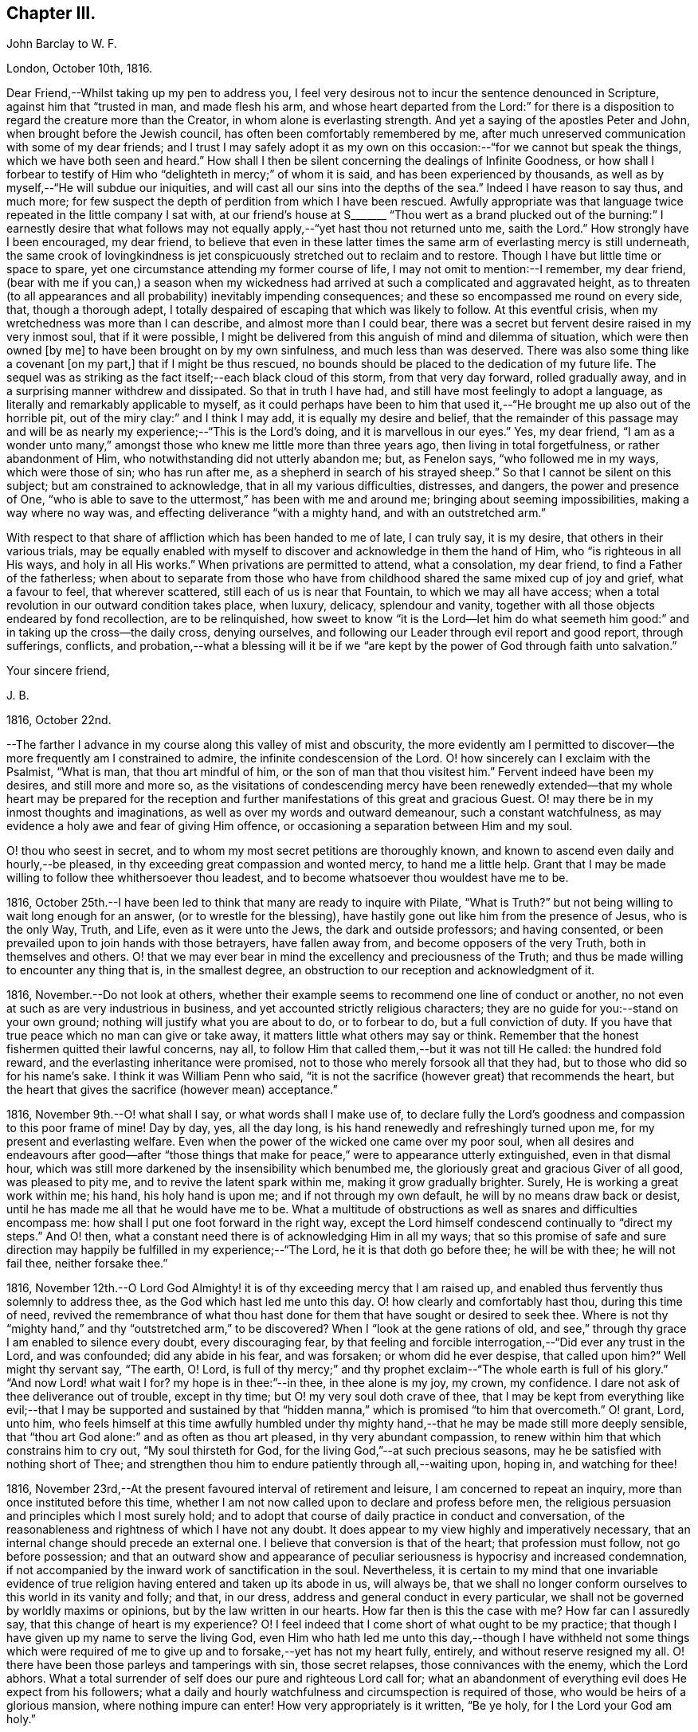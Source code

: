 == Chapter III.

John Barclay to W. F.

London, October 10th, 1816.

Dear Friend,--Whilst taking up my pen to address you,
I feel very desirous not to incur the sentence denounced in Scripture,
against him that "`trusted in man, and made flesh his arm,
and whose heart departed from the Lord:`" for there is a
disposition to regard the creature more than the Creator,
in whom alone is everlasting strength.
And yet a saying of the apostles Peter and John, when brought before the Jewish council,
has often been comfortably remembered by me,
after much unreserved communication with some of my dear friends;
and I trust I may safely adopt it as my own on this
occasion:--"`for we cannot but speak the things,
which we have both seen and heard.`"
How shall I then be silent concerning the dealings of Infinite Goodness,
or how shall I forbear to testify of Him who "`delighteth in mercy;`" of whom it is said,
and has been experienced by thousands,
as well as by myself,--"`He will subdue our iniquities,
and will cast all our sins into the depths of the sea.`"
Indeed I have reason to say thus, and much more;
for few suspect the depth of perdition from which I have been rescued.
Awfully appropriate was that language twice repeated in the little company I sat with,
at our friend`'s house at S+++_______+++ "`Thou wert as a brand plucked
out of the burning:`" I earnestly desire that what follows may
not equally apply,--"`yet hast thou not returned unto me,
saith the Lord.`"
How strongly have I been encouraged, my dear friend,
to believe that even in these latter times the same
arm of everlasting mercy is still underneath,
the same crook of lovingkindness is jet conspicuously
stretched out to reclaim and to restore.
Though I have but little time or space to spare,
yet one circumstance attending my former course of life,
I may not omit to mention:--I remember, my dear friend,
(bear with me if you can,) a season when my wickedness had
arrived at such a complicated and aggravated height,
as to threaten (to all appearances and all probability) inevitably impending consequences;
and these so encompassed me round on every side, that, though a thorough adept,
I totally despaired of escaping that which was likely to follow.
At this eventful crisis, when my wretchedness was more than I can describe,
and almost more than I could bear,
there was a secret but fervent desire raised in my very inmost soul,
that if it were possible,
I might be delivered from this anguish of mind and dilemma of situation,
which were then owned +++[+++by me]
to have been brought on by my own sinfulness, and much less than was deserved.
There was also some thing like a covenant +++[+++on my part,]
that if I might be thus rescued,
no bounds should be placed to the dedication of my future life.
The sequel was as striking as the fact itself;--each black cloud of this storm,
from that very day forward, rolled gradually away,
and in a surprising manner withdrew and dissipated.
So that in truth I have had, and still have most feelingly to adopt a language,
as literally and remarkably applicable to myself,
as it could perhaps have been to him that used it,--"`He
brought me up also out of the horrible pit,
out of the miry clay:`" and I think I may add, it is equally my desire and belief,
that the remainder of this passage may and will be
as nearly my experience;--"`This is the Lord`'s doing,
and it is marvellous in our eyes.`"
Yes, my dear friend,
"`I am as a wonder unto many,`" amongst those who
knew me little more than three years ago,
then living in total forgetfulness, or rather abandonment of Him,
who notwithstanding did not utterly abandon me; but, as Fenelon says,
"`who followed me in my ways, which were those of sin; who has run after me,
as a shepherd in search of his strayed sheep.`"
So that I cannot be silent on this subject; but am constrained to acknowledge,
that in all my various difficulties, distresses, and dangers,
the power and presence of One,
"`who is able to save to the uttermost,`" has been with me and around me;
bringing about seeming impossibilities, making a way where no way was,
and effecting deliverance "`with a mighty hand, and with an outstretched arm.`"

With respect to that share of affliction which has been handed to me of late,
I can truly say, it is my desire, that others in their various trials,
may be equally enabled with myself to discover and acknowledge in them the hand of Him,
who "`is righteous in all His ways, and holy in all His works.`"
When privations are permitted to attend, what a consolation, my dear friend,
to find a Father of the fatherless;
when about to separate from those who have from childhood
shared the same mixed cup of joy and grief,
what a favour to feel, that wherever scattered, still each of us is near that Fountain,
to which we may all have access;
when a total revolution in our outward condition takes place, when luxury, delicacy,
splendour and vanity, together with all those objects endeared by fond recollection,
are to be relinquished,
how sweet to know "`it is the Lord--let him do what seemeth
him good:`" and in taking up the cross--the daily cross,
denying ourselves, and following our Leader through evil report and good report,
through sufferings, conflicts,
and probation,--what a blessing will it be if we "`are kept
by the power of God through faith unto salvation.`"

Your sincere friend,

J+++.+++ B.

1816, October 22nd.

--The farther I advance in my course along this valley of mist and obscurity,
the more evidently am I permitted to discover--the
more frequently am I constrained to admire,
the infinite condescension of the Lord.
O! how sincerely can I exclaim with the Psalmist, "`What is man,
that thou art mindful of him, or the son of man that thou visitest him.`"
Fervent indeed have been my desires, and still more and more so,
as the visitations of condescending mercy have been renewedly
extended--that my whole heart may be prepared for the reception
and further manifestations of this great and gracious Guest.
O! may there be in my inmost thoughts and imaginations,
as well as over my words and outward demeanour, such a constant watchfulness,
as may evidence a holy awe and fear of giving Him offence,
or occasioning a separation between Him and my soul.

O! thou who seest in secret, and to whom my most secret petitions are thoroughly known,
and known to ascend even daily and hourly,--be pleased,
in thy exceeding great compassion and wonted mercy, to hand me a little help.
Grant that I may be made willing to follow thee whithersoever thou leadest,
and to become whatsoever thou wouldest have me to be.

1816, October 25th.--I have been led to think that many are ready to inquire with Pilate,
"`What is Truth?`"
but not being willing to wait long enough for an answer,
(or to wrestle for the blessing),
have hastily gone out like him from the presence of Jesus, who is the only Way, Truth,
and Life, even as it were unto the Jews, the dark and outside professors;
and having consented, or been prevailed upon to join hands with those betrayers,
have fallen away from, and become opposers of the very Truth,
both in themselves and others.
O! that we may ever bear in mind the excellency and preciousness of the Truth;
and thus be made willing to encounter any thing that is, in the smallest degree,
an obstruction to our reception and acknowledgment of it.

1816, November.--Do not look at others,
whether their example seems to recommend one line of conduct or another,
no not even at such as are very industrious in business,
and yet accounted strictly religious characters;
they are no guide for you:--stand on your own ground;
nothing will justify what you are about to do, or to forbear to do,
but a full conviction of duty.
If you have that true peace which no man can give or take away,
it matters little what others may say or think.
Remember that the honest fishermen quitted their lawful concerns, nay all,
to follow Him that called them,--but it was not till He called: the hundred fold reward,
and the everlasting inheritance were promised,
not to those who merely forsook all that they had,
but to those who did so for his name`'s sake.
I think it was William Penn who said,
"`it is not the sacrifice (however great) that recommends the heart,
but the heart that gives the sacrifice (however mean) acceptance.`"

1816, November 9th.--O! what shall I say, or what words shall I make use of,
to declare fully the Lord`'s goodness and compassion to this poor frame of mine!
Day by day, yes, all the day long, is his hand renewedly and refreshingly turned upon me,
for my present and everlasting welfare.
Even when the power of the wicked one came over my poor soul,
when all desires and endeavours after good--after "`those things
that make for peace,`" were to appearance utterly extinguished,
even in that dismal hour,
which was still more darkened by the insensibility which benumbed me,
the gloriously great and gracious Giver of all good, was pleased to pity me,
and to revive the latent spark within me, making it grow gradually brighter.
Surely, He is working a great work within me; his hand, his holy hand is upon me;
and if not through my own default, he will by no means draw back or desist,
until he has made me all that he would have me to be.
What a multitude of obstructions as well as snares and difficulties encompass me:
how shall I put one foot forward in the right way,
except the Lord himself condescend continually to "`direct my steps.`"
And O! then, what a constant need there is of acknowledging Him in all my ways;
that so this promise of safe and sure direction may
happily be fulfilled in my experience;--"`The Lord,
he it is that doth go before thee; he will be with thee; he will not fail thee,
neither forsake thee.`"

1816,
November 12th.--O Lord God Almighty! it is of thy exceeding mercy that I am raised up,
and enabled thus fervently thus solemnly to address thee,
as the God which hast led me unto this day.
O! how clearly and comfortably hast thou, during this time of need,
revived the remembrance of what thou hast done for
them that have sought or desired to seek thee.
Where is not thy "`mighty hand,`" and thy "`outstretched arm,`" to be discovered?
When I "`look at the gene rations of old,
and see,`" through thy grace I am enabled to silence every doubt,
every discouraging fear,
by that feeling and forcible interrogation,--"`Did ever any trust in the Lord,
and was confounded; did any abide in his fear, and was forsaken;
or whom did he ever despise, that called upon him?`"
Well might thy servant say, "`The earth, O! Lord,
is full of thy mercy;`" and thy prophet exclaim--"`The whole earth is full of his glory.`"
"`And now Lord! what wait I for?
my hope is in thee:`"--in thee, in thee alone is my joy, my crown, my confidence.
I dare not ask of thee deliverance out of trouble, except in thy time;
but O! my very soul doth crave of thee,
that I may be kept from everything like evil;--that I may be supported and sustained
by that "`hidden manna,`" which is promised "`to him that overcometh.`"
O! grant, Lord, unto him,
who feels himself at this time awfully humbled under thy
mighty hand,--that he may be made still more deeply sensible,
that "`thou art God alone:`" and as often as thou art pleased,
in thy very abundant compassion,
to renew within him that which constrains him to cry out, "`My soul thirsteth for God,
for the living God,`"--at such precious seasons,
may he be satisfied with nothing short of Thee;
and strengthen thou him to endure patiently through all,--waiting upon, hoping in,
and watching for thee!

1816, November 23rd,--At the present favoured interval of retirement and leisure,
I am concerned to repeat an inquiry, more than once instituted before this time,
whether I am not now called upon to declare and profess before men,
the religious persuasion and principles which I most surely hold;
and to adopt that course of daily practice in conduct and conversation,
of the reasonableness and rightness of which I have not any doubt.
It does appear to my view highly and imperatively necessary,
that an internal change should precede an external one.
I believe that conversion is that of the heart; that profession must follow,
not go before possession;
and that an outward show and appearance of peculiar
seriousness is hypocrisy and increased condemnation,
if not accompanied by the inward work of sanctification in the soul.
Nevertheless,
it is certain to my mind that one invariable evidence of
true religion having entered and taken up its abode in us,
will always be,
that we shall no longer conform ourselves to this world in its vanity and folly;
and that, in our dress, address and general conduct in every particular,
we shall not be governed by worldly maxims or opinions,
but by the law written in our hearts.
How far then is this the case with me?
How far can I assuredly say, that this change of heart is my experience?
O! I feel indeed that I come short of what ought to be my practice;
that though I have given up my name to serve the living God,
even Him who hath led me unto this day,--though I have withheld not some things
which were required of me to give up and to forsake,--yet has not my heart fully,
entirely, and without reserve resigned my all.
O! there have been those parleys and tamperings with sin, those secret relapses,
those connivances with the enemy, which the Lord abhors.
What a total surrender of self does our pure and righteous Lord call for;
what an abandonment of everything evil does He expect from his followers;
what a daily and hourly watchfulness and circumspection is required of those,
who would be heirs of a glorious mansion, where nothing impure can enter!
How very appropriately is it written, "`Be ye holy, for I the Lord your God am holy.`"

Same date.--How beautiful, how glorious a sight is it,
to behold the sun in the morning when it issues from its bed of crimson hue,
when it gradually ascends the horizon, dissipating the dusky gloom of fading night,
and tinging every object in nature with its golden rays.
And O! may I not say, that through the blessing of a gracious Creator,
I am enabled almost daily to witness the spiritual arising
of the "`Sun of righteousness with healing in his wings.`"
Surely the day-spring from on high,
"`through the tender mercy of our God,`" hath visited, and is visiting me;
and assuredly the end and purpose of his arising is the same that it was formerly,--even
"`to give light to them that sit in darkness and in the shadow of death,
to guide their feet into the way of peace.`"
I think I say not amiss, when I declare my belief,
that the light within me seems to get brighter, and the fire warmer almost every day.
O! that I may be content to remain in the refiner`'s fire,
that so I may become purified and refined from everything evil.

1816,
November 27th.--I have been long in much trouble and difficulty about changing my dress,
as well as adopting those other distinctions and
testimonies which Friends uphold and practice;
and my anxiety respecting these things has been,
lest I should take them up without good ground,
and without being clearly and indubitably sensible that these sacrifices are called for.
Indeed, I have gone mourning on my way, day after day, and night after night.
Perplexity and discouragement, darkness and distress,
have at seasons clouded the horizon of the morning of my days; and mainly,
be cause I knew not certainly the Divine will, as to these external observances,
and as to many other sacrifices.
But I think that this subject has been cleared up very satisfactorily to me this day,
in much mercy, both by what I felt,
and by what was delivered through a servant of the Lord, at meeting.

Same date.--I see evidently,
that "`Jesus Christ came into the world to save sinners,`"
and that "`unto them that look for him,
shall he appear the second time,
with out sin unto salvation;`"--"`the wages of sin is death,`" and consequently,
that without repentance there is no remission of sin;--that we
must be in the way of being redeemed from the power of evil,
or the punishment will not be remitted;--that we must be delivered from sin itself,
before we can be delivered from the wages of it, which is condemnation;
for it is aptly expressed,
"`There is now no condemnation to them that are in Christ Jesus,
who walk not after the flesh, but after the Spirit.`"
O! then my soul,
surely there is required of thee a clean heart and a right spirit to be renewed within.
O! how shall I bestow pains and anxiety about cleaning the exterior,
whilst there lurks any filth in the interior.
How shall I garnish the outside with an appearance of the beauty of holiness,
and polish it after the similitude of a temple dedicated to the Lord,
when it stinketh within by reason of the defilement there concealed.
Surely it was well said by the Lord to those hypocrites the Pharisees,
and it equally applies to many in these days as to them;--"`Cleanse
first that which is within the cup and platter,
that the outside of them may be clean also:`" and the latter part of this exhortation
remains strikingly true,--for I am fully persuaded that all cleansing of the exterior,
to be sincere and not hypo critical, must be the effect of a change of heart.

1816, December 4th.--Is it not beyond a doubt,
that the Lord will make known his will to his poor dependent creatures,
who with sighs and tears both day and night seek to serve him aright in all things?
Surely He is no hard master,
who does not evidently let his servants see what is required of them; nor,
I am persuaded, does he at any time call for more arduous service,
than he gives strength to accomplish.
But then He must and will be sought unto,
both in order that his will may be clearly known; and when known,
that sufficient strength may be handed to enable to perform the same.
All my desire is before the Lord; and he knows, and I believe,
hears my prayers,--he sees my watchings and my weepings, and is witness to all my woes.
I do indubitably believe that the present time is very precious to me,--that the hand,
the mighty hand of the Lord is upon me for good,--that he is extending
his gracious visitation to me his poor sinful creature,
who has been bound by the bond of darkness, by the power of the destroyer.
O! he is and has been arising for my help, for my deliverance;
he has assuredly in some measure,
brought me as it were out of the land of Egyptian and cruel bondage;
and it appears to me impossible, unless by my own default,
that his promises should fail in the midst of the fulfilment of them,
and that he should leave me in the wilderness to die in my sins,
to be destroyed by famine and want:--no,
he has a fountain of living waters in store for me;
and though I know not whether I may partake of that delicious and reviving consolation,
out of the bare and barren rock, or on the fruitful and flowery banks;
"`yet I will rejoice in the Lord, I will joy in the God of my salvation.`"

1817, January 27th.--"`Having food and raiment, let us be therewith content,`" etc.
I have admired the honest simplicity and plain speech, which the first Christians,
and especially their great pattern, made use of to instruct their hearers:
the reasoning of the apostle in this place is unanswerable,
and the process of his thoughts appears to me so natural,
as to be not easily mis understood.
The substance of that which he sets forth, is, without any strained exposition,
nearly as follows:--the gain of riches is by no means godliness,
nor can it be a substitute for godliness in the end; on the contrary,
godliness is profitable both here and hereafter, and therefore is alone true gain.
Wealth and possessions last us only whilst we live:
we had them not when we came into the world,
and it is certain we can retain them no longer than whilst we are here.
Seeing then, that soon, very soon, we must part with these things,
let us provide "`bags which wax not old,
a treasure in the heavens which faileth not:`" and as to everything else, the riches,
the enjoyments of this vain and passing scene,
let us use these things as not abusing them; let us not be slaves to them,
but rather render them of service to us.
If we are rich, let us not hide our talent in the earth, but be rich in good works:
and if we are in a middling condition as to outward circumstances,
let us endeavour so to act,
as to be able strictly to adopt the apostle`'s language,--"`these
hands have ministered unto my necessities,
and to them that were with me.`"
Thus we shall be enabled more fully to understand, and more freely to accede to the text,
"`having food and raiment, let us be therewith content.`"

John Barclay to Lydia Ann Barclay

Clapham, January 29th, 1817.

Dear Sister,

I am inclined to believe,
that we are some what similarly situated in a spiritual point of view,
and therefore that a few lines from one who desires to ac company you +++[+++thee]
hand in hand through this painful pilgrimage, may not be unacceptable.
On reading to you the very reviving and refreshing Psalm which occurred to me yesterday,
I was ready to think that we could hardly take with us too
much courage on our perilous journey through life.
Some may look forward at the commencement of their course,
with no other feelings than those of cool complacency and comfort,
as if our life whilst here was somewhat like a summer`'s day;
others may view this state of being as a vivid and glittering scene of continued enjoyment,
and like the gay and giddy butterfly,
no sooner are they in existence than their sport begins.
But O! the longer I am permitted to remain here,
the truth of that view of life which the Scriptures present,
appears more and more evident.
Is it not there said to be a state of trial and of trouble?
"`Man is born unto trouble as the sparks fly upward.`"
When I look as far before me, as my imperfect and short-sighted senses will enable me,
I see mountains of opposition and difficulty, wastes of desolation and desertion,
floods of affliction,
and rivers of bitterness to wade through and to pass
over,--the heavens above appearing black,
and the horizon beyond veiled in obscurity.
Whatever, you, or I, or any, may think or say, be assured,
that the Christian`'s path through this state of being to a better,
is no other than that which it has always been, and will ever be; as it is said,
"`we must through much tribulation enter into the kingdom.`"
O! the path for you and me, as well as for all, is not such as the flesh could wish,
it is indeed a narrow path, too narrow for sense and self to walk in;
there is in it but just room and that is all:
it is not wide enough for us to pass pleasantly along with singing and with mirth;
but may rather be compared to those narrow defiles between the snow-topped Alps,
through which the traveller is directed to pass quickly, without trifling, without delay,
and in silence, lest the huge masses above him, or the parts on which he stands,
should in a moment consign him to destruction.

If this be true, then,
how very much occasion is there for us both to lay aside every weight,
everything that is likely to entangle, to ensnare, or to impede,
in the race that is set before us.
Is it not the case that we are less disposed to remember our providential escapes,
and the many mercies that have been granted,
than to murmur at the scantiness of our fare, or the bareness of our shelter.
It does then appear to me especially necessary,
that we should take with us all the strength and encouragement afforded.
And where is this to be found, but as it were in the very bosom of perfection,
in Him who alone is the true source of every good, and the resource in every evil.
Let us consider what is said of Him in Scripture,
that not one sparrow in his vast creation escapes the protecting hand,
and the ob serving eye of its Maker.
We have indeed a Parent, who is nothing but love, who created us out of the purest love,
who preserves our natural lives every moment,
whose love alone gave us immortal souls fitted for immortal joys,
and through his Son opened a way,
by which all might enter into the possession of eternal
life and glory:--and it is expressly said,
"`no good thing will God withhold from them that walk uprightly.`"
So that there is help, and hope, and happiness for all,
whatever may be their condition or situation,
excepting only such as willfully persist in refusing
or abusing extended and continual mercy.

J+++.+++ B.

1817, February 8th.--The very important decision,
as to the line of life which I am to pursue,
has often for this year past given me much anxiety and inward exercise,--it
has often been the cause of restless nights and anxious days,
and even (I have reason to believe) to the injury of my health of body,
as well as of mind.
The anxiety which it excited in me, seems however to have been misplaced;
because I ought to have been desirous to know what was right to be done in the case,
and how, and when, rather than to find out what could be contrived or thought of,
by my own skill and management.
There ought to have been more of that simple reliance and dependence,
that trust and confidence,
which is the behaviour and feeling of a babe towards its mother; how quiet,
how calm it slumbers in her arms,--how safe and happy it is whilst there.
O! my soul, take heed,
lest after having experienced marvellous deliverances,--after having been,
like the Israelites of old, led in the daytime "`with a cloud,
and all the night with a light of fire,`"--after
having been fed as with manna in the wilderness,
and thy thirst quenched with water as from the rock,--take
heed lest after all that has been done for thee,
thou shouldest, through unwatchfulness or unbelief,
in the least degree doubt the strength of that hand that upholds thee,
the depth of that wisdom which is directing thee,
the providence of that eye which slumbers not, the extent or continuance of that love,
from which nothing but sin can disengage thee.

Whatever is to be thy lot, whatever task is assigned thee in the vineyard,
wherever may be the scene of thy earthly tarrying,
whether afflictions surprise thee as a flood,
or thy pleasures be as a full flowing fountain,
"`hope thou only in God,`" for "`from him cometh thy salvation.`"
Neither give place to doubt or disbelief,
nor to very much anxiety or disturbance of mind, respecting what may befall thee:
never fear,--there is one that provideth for the sparrows,
there is one to whom every event is in subjection,--He is good:
from his hand "`proceedeth not evil;`" and he hath said,
"`there shall no evil happen to the just.`"
In the mean time, in all thy watchings and waitings, in all thy wants and weariness,
cease not to think of his mercies, his goodness, his tender dealings with thee;
be mindful of these things; hide them not, be not ashamed of them;
but to show "`to the generation to come, the praises of the Lord, and his strength,
and his wonderful works that he hath done.`"
Surely, O! my soul, if thou doest thus,
if thou rememberest that God has been and will be thy rock,
and thy redeemer,--if thou trustest in the Lord,
and makest him thy hope,--thou shalt "`be as a tree planted by the waters,
and that spreadeth out her roots by the rivers;`" thou shalt prosper in thy day,
and be established.

1817, February 14th.--O Lord! thou who knowest all things,
the hearts of all men are open and bare in thy sight;--thou canst not be deceived;--thou
lookest upon the heart;--thy regard is to the thought and intent of it,
and thy controversy and thy judgment only with the evil thereof.
O Lord! no one but thyself fully knows,
how fervently and frequently my soul doth crave of thee,
that thou wouldest enable thy poor longing creature to step
forward with faith and firmness in the way of thy requirings.
O! be present with me on this troubled ocean;--O! take me, I beseech thee, by the hand,
saying, "`fear not:`" and if it be thy gracious will,
be pleased to guard and govern me day by day, and hour by hour;
that so through thy sufficient and availing help,
I may be made willing and able to become thy true
disciple and servant,--to follow a crucified Redeemer,
through the tossings and tempests of this troubled scene,
to a glorious and an immortal inheritance.

1817, February.--I have been at this time, as at many others,
very seriously impressed with the belief of the immediate
influence of the Spirit of that great and gracious Being,
who promised by the mouth of Him whom He sent into the world, that it should be,
in his true disciples, a teacher of all things, and a guide into all truth.
There has been felt this evening a still small voice,
whispering in the secret of my soul, and gently opening what would be required of me.
It has been given me to see with an unusual degree of clearness,
that there will be an important post,--an honourable station for me to hold,
if I am but faithful to the smaller discoveries of duty;--that the track,
which for a short space I have been stepping in,
though likely to lead me in the way of usefulness,
is not the track appointed for me;--but that way will be opened, in due time and manner,
to engage in a more extensive occupation, even a high and holy calling.
I speak not here of a prospect of engaging publicly as a minister among Friends,
but of religious usefulness generally.
I desire not to be misunderstood, and thus to bring disgrace on the Truth,
or the true lovers of it:
I therefore can scarcely forbear to mention the view of my mind,
as it is and has been on this matter.
I have long mourned day and night,
and have been grievously affected with the rapid
advances which the enemy of souls is making,
on the earth at large, on professing Christians generally.
Under this impression my soul has been weighed down more or less,
for the space of above two years with little intermission,
even before I came into acquaintance with that Society,
of which I was born a nominal member.
My very health, I believe, has been at times injured by this constant anxiety;
which was not to be erased or smothered by close application to business, or by society,
or recreation.

My concern has been much increased,
by a review of the depth of perdition from which I have been plucked,
even as a brand from the burning: and by the deplorable effects of sin on those,
with whom in my vile courses I kept company.
Now I believe I may not with innocency or impunity quench, or reject,
or make light of such concerns and impressions as have their foundation in Truth,
and the end of which is the advancement of Truth;
nor am I at liberty to treat such thoughts as he did, who said,
"`Go thy way for this time,
when I have a convenient season I will call for thee;`" for as
much as I know not that another opportunity may be afforded me.
I therefore feel bound to encourage and cherish good
impressions by all means and at all times.
The oftener I have considered this important and extensive subject,
the more strongly have I been induced to believe,
that sacrifices will be called for at my hand;
and that I shall be constrained to take up my daily cross in a peculiar manner,
not only as to things which are wrong in themselves,
but as to those which have a tendency to evil,
and even in many things which religious people account innocent and allowable.
O! when I read in the Scriptures the very excellent
precepts and instructions given for us to follow;
and when I examine closely the conformity of the
lives of those by whom the precepts are delivered;
my admiration at the coincidence in every minute particular, is, as it were,
swallowed up in mourning,
at the declension of the present professors of the same religious duties.

By such considerations and reflections,
my soul is stimulated very fervently and frequently to petition Him,
who is the fountain of all good, that He would, in his own time and way,
aid his own cause;--that He would be pleased to regard the sighs, the cries,
and the tears of His exercised people--"`His own elect,
which cry day and night unto Him,`" for the advancement, extension,
and prosperity of everything that is good.

1817,
March.--The subject of dress has very frequently come under my serious consideration,--it
has of late been still more often and more deeply impressed on my mind;
and as I have kept quiet and calm,
singly desirous to know and to do whatever might be required,
the matter has opened more and more clearly before my view;
and some things with regard to it, which had been hitherto hid from me,
whilst in a disposition to follow my own reasonings and fleshly wisdom,
or concerning which I seemed then to be uncertain and undecided,
now brighten up into clearness,
so as to make me conclude that they are indisputably right for me to adopt.
And surely, I may add,
no sooner is a truth clearly manifested,--a duty distinctly marked out,
than it should without hesitation be obeyed.
With regard to my present dress, and outward appearance,
it is evident there is much to alter.
That dress, from which my forefathers have, without good reason,
and from improper motives departed, to that dress I must return:--that simple appearance,
now become singular,
which occasioned and still continues to occasion the professor of the Truth,
suffering and contempt, the same must I also take up,
and submit to the consequences thereof.
Some may object to this,
as if it were improperly "`taking thought;`" but I differ from them,
not in the rule itself about the anxiety bestowed on clothing,
but about the application of that rule.
It is right, if the vain customs, folly and fashion of this world,
have insinuated themselves into any branch of our daily conduct, to eradicate them,
with every one of their useless innovations, whatever trouble, anxiety,
or persecution it may cost us.
But after we have once broken our bonds, we shall find a freedom from anxiety, trouble,
or thought about our apparel, far surpassing the unconcern and forgetfulness,
which seems to deaden the spiritual eye and apprehension of the slave of custom.

1817, March 15th.--Nothing can show us and detect within us evil,
but that good principle which manifests what is evil.
It is therefore the business and duty of all men, in respect to their salvation,
to become acquainted with the grace and Spirit of the Lord Jesus Christ,
as it is revealed and appears to all men;--to follow its leadings, to obey its teachings,
to heed its reproofs.
And how are we to become acquainted with--how shall we know its appearance?
There is nothing of or in man that is good,
but that which is of and from God,--that which is of and from His grace and Spirit.
Therefore, O! reader, follow that which inclines to good in thee;
and whatever gives thee inward pain, and trouble of mind abstain from.
The more we turn away from and deny sin through Divine grace,
the more weak is its power in and over us; but the less we mortify our evil inclinations,
the less power we have to resist them, when next they assail us.
He that is faithful over one city, will be made ruler over many;
as he that improved his talent, was said in the Scriptures, to be entrusted with more.
If any one says how shall I know assuredly the teachings of the
Holy Spirit from the suggestions of my own mind and reason,
or from the insinuations of him,
who sometimes puts on the resemblance of an angel of light?
O! inquiring reader, know of a truth,
that whatever may be the artifices and deceitful appearance of the enemy,
what ever may be the reasonings, imaginations,
and mental workings of the natural part in thee, however specious,
however excellent they may appear,--yet are they easily and with certainty detected,
by the humble, waiting, patient, praying soul;--yes,
by every one who in sincerity and simplicity thirsts and hungers after
the knowledge and performance of the whole will of God concerning him.
These shall know the Truth, and the Truth shall make them free.
These shall know Him who is Truth; these shall be led and guided into all Truth.
